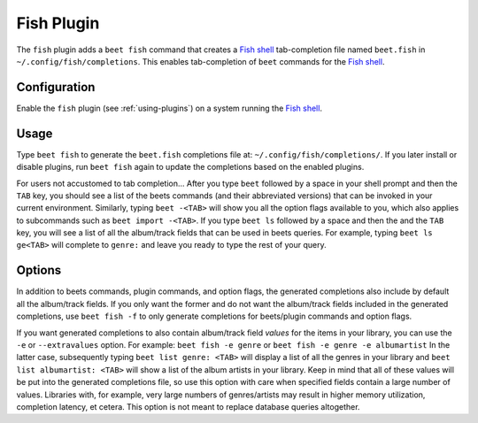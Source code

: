 Fish Plugin
===========

The ``fish`` plugin adds a ``beet fish`` command that creates a `Fish shell`_
tab-completion file named ``beet.fish`` in ``~/.config/fish/completions``.
This enables tab-completion of ``beet`` commands for the `Fish shell`_.

.. _Fish shell: https://fishshell.com/

Configuration
-------------

Enable the ``fish`` plugin (see :ref:`using-plugins`) on a system running the
`Fish shell`_.

Usage
-----

Type ``beet fish`` to generate the ``beet.fish`` completions file at:
``~/.config/fish/completions/``. If you later install or disable plugins, run
``beet fish`` again to update the completions based on the enabled plugins.

For users not accustomed to tab completion… After you type ``beet`` followed by
a space in your shell prompt and then the ``TAB`` key, you should see a list of
the beets commands (and their abbreviated versions) that can be invoked in your
current environment. Similarly, typing ``beet -<TAB>`` will show you all the
option flags available to you, which also applies to subcommands such as
``beet import -<TAB>``. If you type ``beet ls`` followed by a space and then the
and the ``TAB`` key, you will see a list of all the album/track fields that can
be used in beets queries. For example, typing ``beet ls ge<TAB>`` will complete
to ``genre:`` and leave you ready to type the rest of your query.

Options
-------

In addition to beets commands, plugin commands, and option flags, the generated
completions also include by default all the album/track fields. If you only want
the former and do not want the album/track fields included in the generated
completions, use ``beet fish -f`` to only generate completions for beets/plugin
commands and option flags.

If you want generated completions to also contain album/track field *values* for
the items in your library, you can use the ``-e`` or ``--extravalues`` option.
For example: ``beet fish -e genre`` or ``beet fish -e genre -e albumartist``
In the latter case, subsequently typing ``beet list genre: <TAB>`` will display
a list of all the genres in your library and ``beet list albumartist: <TAB>``
will show a list of the album artists in your library. Keep in mind that all of
these values will be put into the generated completions file, so use this option
with care when specified fields contain a large number of values. Libraries with,
for example, very large numbers of genres/artists may result in higher memory
utilization, completion latency, et cetera. This option is not meant to replace
database queries altogether.
